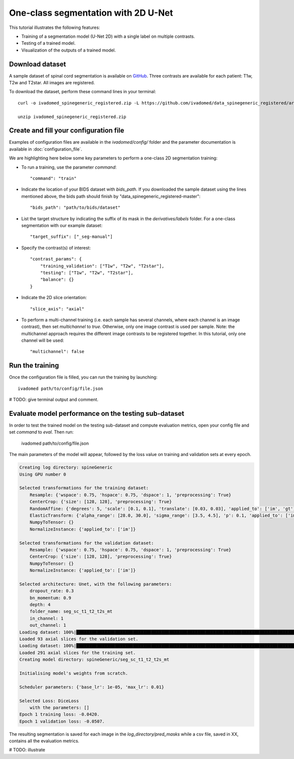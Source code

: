 One-class segmentation with 2D U-Net
========================================

This tutorial illustrates the following features:

- Training of a segmentation model (U-Net 2D) with a single label on multiple contrasts.

- Testing of a trained model.

- Visualization of the outputs of a trained model.

Download dataset
-----------------

A sample dataset of spinal cord segmentation is available on `GitHub <https://github.com/ivadomed/data_spinegeneric_registered>`_. Three contrasts are available for each patient: T1w, T2w and T2star. All images are registered.

To download the dataset, perform these command lines in your terminal::

    curl -o ivadomed_spinegeneric_registered.zip -L https://github.com/ivadomed/data_spinegeneric_registered/archive/master.zip

    unzip ivadomed_spinegeneric_registered.zip


Create and fill your configuration file
----------------------------------------
Examples of configuration files are available in the `ivadomed/config/` folder and the parameter documentation is
available in :doc:`configuration_file`.

We are highlighting here below some key parameters to perform a one-class 2D segmentation training:

- To run a training, use the parameter `command`::

    "command": "train"

- Indicate the location of your BIDS dataset with `bids_path`. If you downloaded the sample dataset using the lines mentioned above, the bids path should finish by "data_spinegeneric_registered-master"::

    "bids_path": "path/to/bids/dataset"

- List the target structure by indicating the suffix of its mask in the `derivatives/labels` folder. For a one-class segmentation with our example dataset::

    "target_suffix": ["_seg-manual"]

- Specify the contrast(s) of interest::

    "contrast_params": {
        "training_validation": ["T1w", "T2w", "T2star"],
        "testing": ["T1w", "T2w", "T2star"],
        "balance": {}
    }
- Indicate the 2D slice orientation::

    "slice_axis": "axial"

- To perform a multi-channel training (i.e. each sample has several channels, where each channel is an image contrast), then set `multichannel` to `true`. Otherwise, only one image contrast is used per sample. Note: the multichannel approach requires the different image contrasts to be registered together. In this tutorial, only one channel will be used::

    "multichannel": false

Run the training
----------------
Once the configuration file is filled, you can run the training by launching::

    ivadomed path/to/config/file.json

# TODO: give terminal output and comment.

Evaluate model performance on the testing sub-dataset
-----------------------------------------------------
In order to test the trained model on the testing sub-dataset and compute evaluation metrics, open your config file and set `command` to `eval`. Then run:

    ivadomed path/to/config/file.json

The main parameters of the model will appear, followed by the loss value on training and validation sets at every epoch.

.. code-block:: console

    Creating log directory: spineGeneric
    Using GPU number 0

    Selected transformations for the training dataset:
	Resample: {'wspace': 0.75, 'hspace': 0.75, 'dspace': 1, 'preprocessing': True}
	CenterCrop: {'size': [128, 128], 'preprocessing': True}
	RandomAffine: {'degrees': 5, 'scale': [0.1, 0.1], 'translate': [0.03, 0.03], 'applied_to': ['im', 'gt']}
	ElasticTransform: {'alpha_range': [28.0, 30.0], 'sigma_range': [3.5, 4.5], 'p': 0.1, 'applied_to': ['im', 'gt']}
	NumpyToTensor: {}
	NormalizeInstance: {'applied_to': ['im']}

    Selected transformations for the validation dataset:
	Resample: {'wspace': 0.75, 'hspace': 0.75, 'dspace': 1, 'preprocessing': True}
	CenterCrop: {'size': [128, 128], 'preprocessing': True}
	NumpyToTensor: {}
	NormalizeInstance: {'applied_to': ['im']}

    Selected architecture: Unet, with the following parameters:
	dropout_rate: 0.3
	bn_momentum: 0.9
	depth: 4
	folder_name: seg_sc_t1_t2_t2s_mt
	in_channel: 1
	out_channel: 1
    Loading dataset: 100%|██████████████████████████████████████████████████████████████████████████████████████████████████████████████████████████████████████████████████████| 6/6 [00:00<00:00, 1854.79it/s]
    Loaded 93 axial slices for the validation set.
    Loading dataset: 100%|████████████████████████████████████████████████████████████████████████████████████████████████████████████████████████████████████████████████████| 18/18 [00:00<00:00, 1815.06it/s]
    Loaded 291 axial slices for the training set.
    Creating model directory: spineGeneric/seg_sc_t1_t2_t2s_mt

    Initialising model's weights from scratch.

    Scheduler parameters: {'base_lr': 1e-05, 'max_lr': 0.01}

    Selected Loss: DiceLoss
	with the parameters: []
    Epoch 1 training loss: -0.0420.                                                                                                                                                                             
    Epoch 1 validation loss: -0.0507.  

The resulting segmentation is saved for each image in the `log_directory/pred_masks` while a csv file, saved in XX, contains all the evaluation metrics.

# TODO: illustrate
